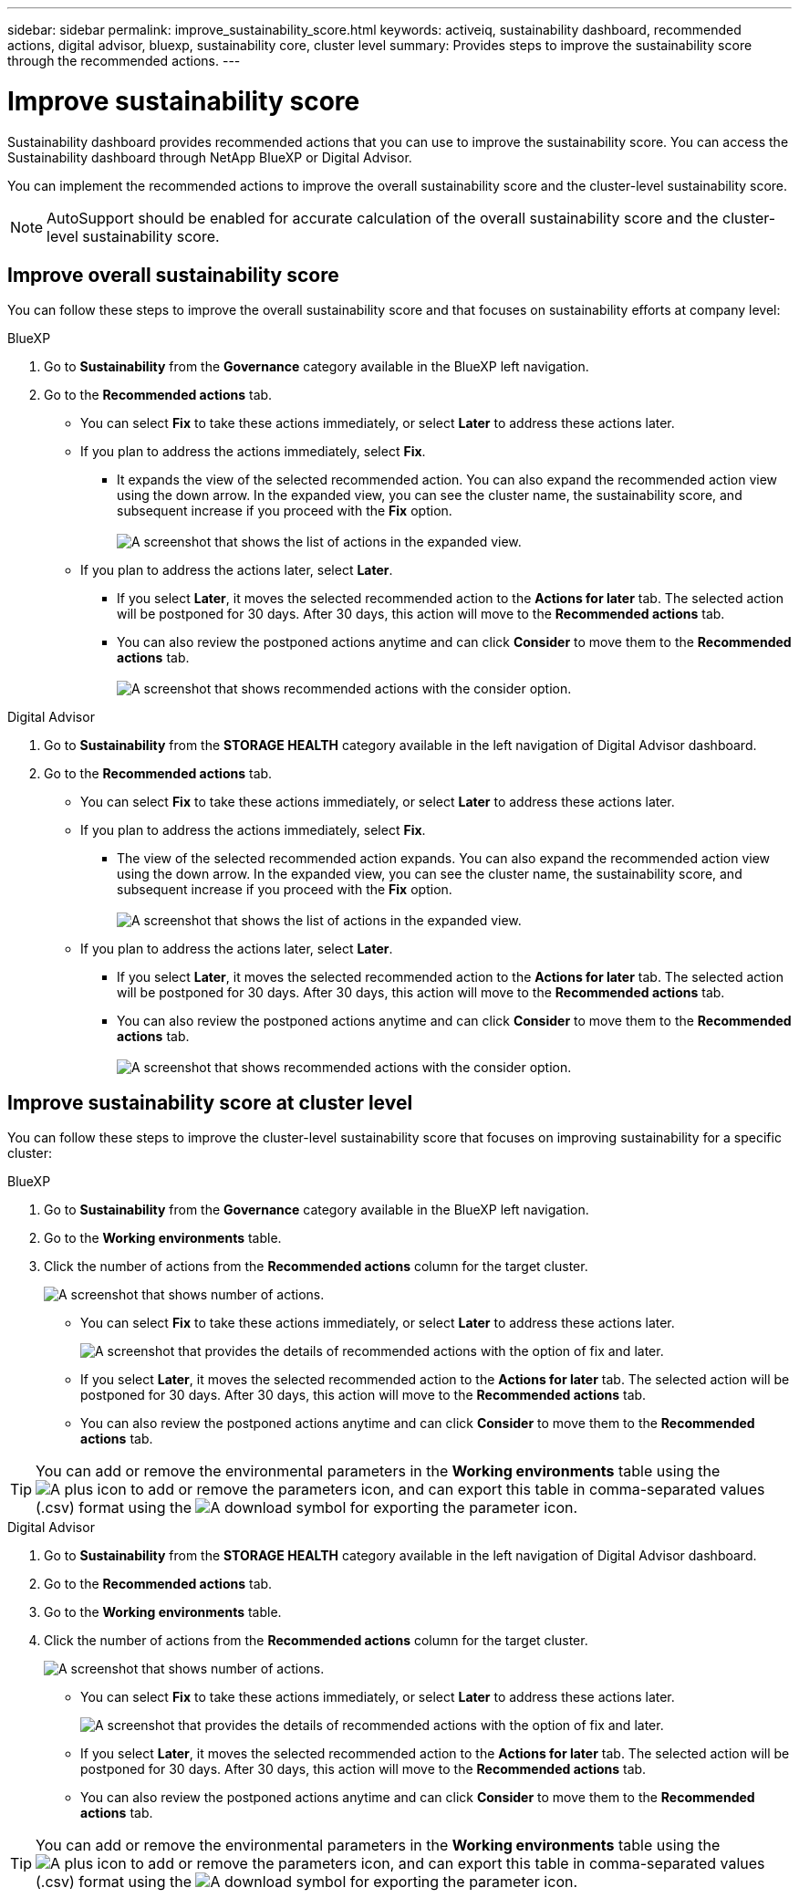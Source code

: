 ---
sidebar: sidebar
permalink: improve_sustainability_score.html
keywords: activeiq, sustainability dashboard, recommended actions, digital advisor, bluexp, sustainability core, cluster level
summary: Provides steps to improve the sustainability score through the recommended actions.
---

= Improve sustainability score
:toc: macro
:toclevels: 1
:hardbreaks:
:nofooter:
:icons: font
:linkattrs:
:imagesdir: ./media/

[.lead]
Sustainability dashboard provides recommended actions that you can use to improve the sustainability score. You can access the Sustainability dashboard through NetApp BlueXP or Digital Advisor.

You can implement the recommended actions to improve the overall sustainability score and the cluster-level sustainability score. 

NOTE: AutoSupport should be enabled for accurate calculation of the overall sustainability score and the cluster-level sustainability score. 

== Improve overall sustainability score 

You can follow these steps to improve the overall sustainability score and that focuses on sustainability efforts at company level:

[role="tabbed-block"]
====

.BlueXP
--

. Go to *Sustainability* from the *Governance* category available in the BlueXP left navigation.
. Go to the *Recommended actions* tab. 
  * You can select *Fix* to take these actions immediately, or select *Later* to address these actions later.
  * If you plan to address the actions immediately, select *Fix*.
  ** It expands the view of the selected recommended action. You can also expand the recommended action view using the down arrow. In the expanded view, you can see the cluster name, the sustainability score, and subsequent increase if you proceed with the *Fix* option. 
  +  
image:recommended_actions.png[A screenshot that shows the list of actions in the expanded view.]
  * If you plan to address the actions later, select *Later*.
  ** If you select *Later*, it moves the selected recommended action to the *Actions for later* tab. The selected action will be postponed for 30 days. After 30 days, this action will move to the *Recommended actions* tab. 
   ** You can also review the postponed actions anytime and can click *Consider* to move them to the *Recommended actions* tab.
  +
 image:actions_for_later.png[A screenshot that shows recommended actions with the consider option.]

--

.Digital Advisor
--

 . Go to *Sustainability* from the *STORAGE HEALTH* category available in the left navigation of Digital Advisor dashboard.
. Go to the *Recommended actions* tab. 
  * You can select *Fix* to take these actions immediately, or select *Later* to address these actions later.
  * If you plan to address the actions immediately, select *Fix*.
  ** The view of the selected recommended action expands. You can also expand the recommended action view using the down arrow. In the expanded view, you can see the cluster name, the sustainability score, and subsequent increase if you proceed with the *Fix* option.
  +  
image:recommended_actions.png[A screenshot that shows the list of actions in the expanded view.]
  * If you plan to address the actions later, select *Later*.
  ** If you select *Later*, it moves the selected recommended action to the *Actions for later* tab. The selected action will be postponed for 30 days. After 30 days, this action will move to the *Recommended actions* tab. 
  ** You can also review the postponed actions anytime and can click *Consider* to move them to the *Recommended actions* tab.
  +
 image:actions_for_later.png[A screenshot that shows recommended actions with the consider option.]

--

====

== Improve sustainability score at cluster level

You can follow these steps to improve the cluster-level sustainability score that focuses on improving sustainability for a specific cluster:

[role="tabbed-block"]
====

.BlueXP
--

. Go to *Sustainability* from the *Governance* category available in the BlueXP left navigation.
. Go to the *Working environments* table. 
. Click the number of actions from the *Recommended actions* column for the target cluster.
+
image:recommended_actions_cluster.png[A screenshot that shows number of actions.]

  * You can select *Fix* to take these actions immediately, or select *Later* to address these actions later.
+  
image:recommended_actions_list.png[A screenshot that provides the details of recommended actions with the option of fix and later.]
  * If you select *Later*, it moves the selected recommended action to the *Actions for later* tab. The selected action will be postponed for 30 days. After 30 days, this action will move to the *Recommended actions* tab. 
  * You can also review the postponed actions anytime and can click *Consider* to move them to the *Recommended actions* tab.

TIP: You can add or remove the environmental parameters in the *Working environments* table using the image:add_icon.png[A plus icon to add or remove the parameters] icon, and can export this table in comma-separated values (.csv) format using the image:download_icon.png[A download symbol for exporting the parameter] icon. 
 
--

.Digital Advisor
--

 . Go to *Sustainability* from the *STORAGE HEALTH* category available in the left navigation of Digital Advisor dashboard.
. Go to the *Recommended actions* tab. 
. Go to the *Working environments* table. 
. Click the number of actions from the *Recommended actions* column for the target cluster.
+
image:recommended_actions_cluster.png[A screenshot that shows number of actions.]

  * You can select *Fix* to take these actions immediately, or select *Later* to address these actions later.
+  
image:recommended_actions_list.png[A screenshot that provides the details of recommended actions with the option of fix and later.]
  * If you select *Later*, it moves the selected recommended action to the *Actions for later* tab. The selected action will be postponed for 30 days. After 30 days, this action will move to the *Recommended actions* tab. 
  *  You can also review the postponed actions anytime and can click *Consider* to move them to the *Recommended actions* tab.

TIP: You can add or remove the environmental parameters in the *Working environments* table using the image:add_icon.png[A plus icon to add or remove the parameters] icon, and can export this table in comma-separated values (.csv) format using the image:download_icon.png[A download symbol for exporting the parameter] icon. 

--

====


